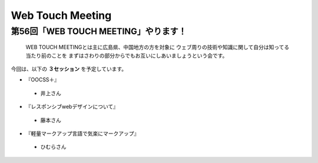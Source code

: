 ========================================
Web Touch Meeting
========================================


第56回「WEB TOUCH MEETING」やります！
----------------------------------------


.. _お申し込みはこちらのアテンドから事前申請で！: http://atnd.org/events/38431

    WEB TOUCH MEETINGとは主に広島県、中国地方の方を対象に
    ウェブ周りの技術や知識に関して自分は知ってる当たり前のことを
    まずはさわりの部分からでもお互いにしあいましょうという会です。

今回は、以下の **３セッション** を予定しています。


* 『OOCSS＋』
 * 井上さん
* 『レスポンシブwebデザインについて』
 * 藤本さん
* 『軽量マークアップ言語で気楽にマークアップ』
 * ひむらさん
